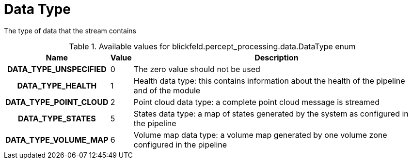 [#_blickfeld_percept_processing_data_DataType]
= Data Type

The type of data that the stream contains

.Available values for blickfeld.percept_processing.data.DataType enum
[cols='25h,5,~']
|===
| Name | Value | Description

| DATA_TYPE_UNSPECIFIED ^| 0 | The zero value should not be used
| DATA_TYPE_HEALTH ^| 1 | Health data type: this contains information about the health of the 
pipeline and of the module
| DATA_TYPE_POINT_CLOUD ^| 2 | Point cloud data type: a complete point cloud message is streamed
| DATA_TYPE_STATES ^| 5 | States data type: a map of states generated by the system as configured 
in the pipeline
| DATA_TYPE_VOLUME_MAP ^| 6 | Volume map data type: a volume map generated by one volume zone configured in the pipeline
|===

